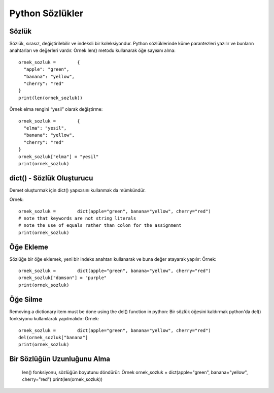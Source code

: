 ****************
Python Sözlükler
****************

Sözlük
======

Sözlük, sırasız, değiştirilebilir ve indeksli bir koleksiyondur. Python sözlüklerinde küme parantezleri yazılır ve bunların anahtarları ve değerleri vardır.
Örnek
len() metodu kullanarak öğe sayısını alma::

  ornek_sozluk =	{
    "apple": "green",
    "banana": "yellow",
    "cherry": "red"
  }
  print(len(ornek_sozluk))

Örnek
elma rengini “yesil” olarak değiştirme::

  ornek_sozluk =	{
    "elma": "yesil",
    "banana": "yellow",
    "cherry": "red"
  }
  ornek_sozluk["elma"] = "yesil"
  print(ornek_sozluk)

dict() - Sözlük Oluşturucu
==========================

Demet oluşturmak için dict()  yapıcısını kullanmak da mümkündür.

Örnek::

  ornek_sozluk =	dict(apple="green", banana="yellow", cherry="red")
  # note that keywords are not string literals
  # note the use of equals rather than colon for the assignment
  print(ornek_sozluk)

Öğe Ekleme
==========

Sözlüğe bir öğe eklemek, yeni bir indeks anahtarı kullanarak ve buna değer atayarak yapılır:
Örnek::

  ornek_sozluk =	dict(apple="green", banana="yellow", cherry="red")
  ornek_sozluk["damson"] = "purple"
  print(ornek_sozluk)

Öğe Silme
=========

Removing a dictionary item must be done using the del() function in python:
Bir sözlük öğesini kaldırmak python'da  del() fonksiyonu kullanılarak yapılmalıdır:
Örnek::

  ornek_sozluk =	dict(apple="green", banana="yellow", cherry="red")
  del(ornek_sozluk["banana"]
  print(ornek_sozluk)

Bir Sözlüğün Uzunluğunu Alma
============================

  len() fonksiyonu, sözlüğün boyutunu döndürür:
  Örnek
  ornek_sozluk =	dict(apple="green", banana="yellow", cherry="red")
  print(len(ornek_sozluk))
